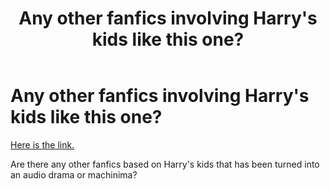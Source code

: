 #+TITLE: Any other fanfics involving Harry's kids like this one?

* Any other fanfics involving Harry's kids like this one?
:PROPERTIES:
:Author: avidhorses
:Score: 4
:DateUnix: 1610198758.0
:DateShort: 2021-Jan-09
:FlairText: Recommendation
:END:
[[https://www.youtube.com/watch?v=2Dk4DWtqWkk&list=PLfuM2g2YSF5SEn1HJKhPFC-ZTDDIqIVk0&index=1][Here is the link.]]

Are there any other fanfics based on Harry's kids that has been turned into an audio drama or machinima?

